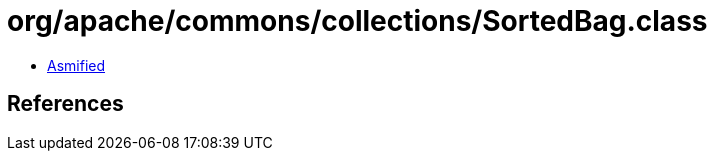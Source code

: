 = org/apache/commons/collections/SortedBag.class

 - link:SortedBag-asmified.java[Asmified]

== References

